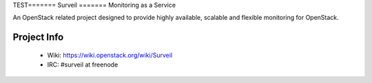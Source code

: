 TEST=======
Surveil
=======
Monitoring as a Service

An OpenStack related project designed to provide highly available, scalable
and flexible monitoring for OpenStack.

Project Info
-------------

 * Wiki: https://wiki.openstack.org/wiki/Surveil
 * IRC: #surveil at freenode
 
